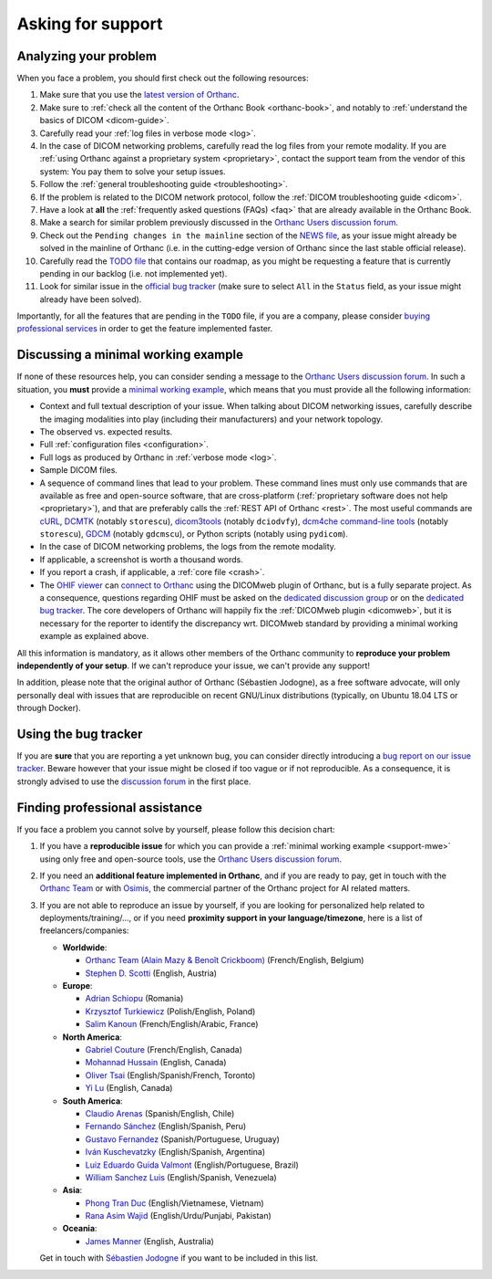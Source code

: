 .. _support:

Asking for support
==================

.. _support-resources:

Analyzing your problem
----------------------

When you face a problem, you should first check out the following
resources:

1. Make sure that you use the `latest version of Orthanc
   <http://www.orthanc-server.com/download.php>`__.
2. Make sure to :ref:`check all the content of the Orthanc Book
   <orthanc-book>`, and notably to :ref:`understand the basics of
   DICOM <dicom-guide>`.
3. Carefully read your :ref:`log files in verbose mode <log>`.
4. In the case of DICOM networking problems, carefully read the log
   files from your remote modality. If you are :ref:`using Orthanc
   against a proprietary system <proprietary>`, contact the support
   team from the vendor of this system: You pay them to solve your
   setup issues.
5. Follow the :ref:`general troubleshooting guide <troubleshooting>`.
6. If the problem is related to the DICOM network protocol, follow
   the :ref:`DICOM troubleshooting guide <dicom>`.
7. Have a look at **all** the :ref:`frequently asked questions (FAQs)
   <faq>` that are already available in the Orthanc Book.
8. Make a search for similar problem previously discussed in the
   `Orthanc Users discussion forum
   <https://groups.google.com/forum/#!forum/orthanc-users>`__.
9. Check out the ``Pending changes in the mainline`` section of the
   `NEWS file
   <https://hg.orthanc-server.com/orthanc/file/default/NEWS>`__, as
   your issue might already be solved in the mainline of Orthanc (i.e.
   in the cutting-edge version of Orthanc since the last stable
   official release).
10. Carefully read the `TODO file
    <https://hg.orthanc-server.com/orthanc/file/default/TODO>`__ that
    contains our roadmap, as you might be requesting a feature that is
    currently pending in our backlog (i.e. not implemented yet).
11. Look for similar issue in the `official bug tracker
    <https://bugs.orthanc-server.com/query.cgi>`__ (make sure to
    select ``All`` in the ``Status`` field, as your issue might
    already have been solved).


Importantly, for all the features that are pending in the ``TODO``
file, if you are a company, please consider `buying professional
services <https://osimis.io/en/orthanc-support-contract>`__ in order to get
the feature implemented faster.
   
   
.. _support-mwe:

Discussing a minimal working example
------------------------------------
   
If none of these resources help, you can consider sending a message to
the `Orthanc Users discussion forum
<https://groups.google.com/forum/#!forum/orthanc-users>`__. In such a
situation, you **must** provide a `minimal working example
<https://en.wikipedia.org/wiki/Minimal_working_example>`__, which means that
you must provide all the following information:

* Context and full textual description of your issue. When talking
  about DICOM networking issues, carefully describe the imaging
  modalities into play (including their manufacturers) and your
  network topology.
* The observed vs. expected results.
* Full :ref:`configuration files <configuration>`.
* Full logs as produced by Orthanc in :ref:`verbose mode <log>`.
* Sample DICOM files.
* A sequence of command lines that lead to your problem. These command
  lines must only use commands that are available as free and
  open-source software, that are cross-platform (:ref:`proprietary
  software does not help <proprietary>`), and that are preferably
  calls the :ref:`REST API of Orthanc <rest>`. The most useful
  commands are `cURL <https://en.wikipedia.org/wiki/CURL>`__, `DCMTK
  <https://dicom.offis.de/dcmtk.php.en>`__ (notably ``storescu``),
  `dicom3tools <https://www.dclunie.com/dicom3tools.html>`__ (notably
  ``dciodvfy``), `dcm4che command-line tools
  <https://www.dcm4che.org/>`__ (notably ``storescu``), `GDCM
  <http://gdcm.sourceforge.net/>`__ (notably ``gdcmscu``), or Python
  scripts (notably using ``pydicom``).
* In the case of DICOM networking problems, the logs from the remote
  modality.
* If applicable, a screenshot is worth a thousand words.
* If you report a crash, if applicable, a :ref:`core file <crash>`.
* The `OHIF viewer <https://ohif.org/>`__ can `connect to Orthanc
  <https://docs.ohif.org/history/v1/connecting-to-image-archives/orthanc-with-docker.html>`__
  using the DICOMweb plugin of Orthanc, but is a fully separate
  project. As a consequence, questions regarding OHIF must be asked on
  the `dedicated discussion group
  <https://groups.google.com/g/cornerstone-platform>`__ or on the
  `dedicated bug tracker
  <https://github.com/OHIF/Viewers/issues>`__. The core developers of
  Orthanc will happily fix the :ref:`DICOMweb plugin <dicomweb>`, but
  it is necessary for the reporter to identify the discrepancy wrt.
  DICOMweb standard by providing a minimal working example as
  explained above.


All this information is mandatory, as it allows other members of the
Orthanc community to **reproduce your problem independently of your
setup**. If we can't reproduce your issue, we can't provide any
support!

In addition, please note that the original author of Orthanc
(Sébastien Jodogne), as a free software advocate, will only personally
deal with issues that are reproducible on recent GNU/Linux
distributions (typically, on Ubuntu 18.04 LTS or through Docker).


.. _support-tracker:

Using the bug tracker
---------------------

If you are **sure** that you are reporting a yet unknown bug, you can
consider directly introducing a `bug report on our issue tracker
<https://bugs.orthanc-server.com/enter_bug.cgi>`__. Beware however
that your issue might be closed if too vague or if not reproducible.
As a consequence, it is strongly advised to use the `discussion forum
<https://groups.google.com/forum/#!forum/orthanc-users>`__ in the
first place.


.. _support-freelancers:

Finding professional assistance
-------------------------------

If you face a problem you cannot solve by yourself, please follow this
decision chart:

1. If you have a **reproducible issue** for which you can provide a
   :ref:`minimal working example <support-mwe>` using only free and
   open-source tools, use the `Orthanc Users discussion forum
   <https://groups.google.com/forum/#!forum/orthanc-users>`__.

2. If you need an **additional feature implemented in Orthanc**,
   and if you are ready to pay, get in touch with the `Orthanc Team <https://orthanc.team>`__
   or with `Osimis <mailto:orthanc-support@osimis.io>`__, the commercial partner of
   the Orthanc project for AI related matters.

3. If you are not able to reproduce an issue by yourself, if you are
   looking for personalized help related to deployments/training/...,
   or if you need **proximity support in your language/timezone**,
   here is a list of freelancers/companies:

   * **Worldwide**:
   
     * `Orthanc Team (Alain Mazy & Benoît Crickboom) <https://orthanc.team>`__ (French/English, Belgium)
     * `Stephen D. Scotti <mailto:sscotti@sias.dev>`__ (English, Austria)

   * **Europe**:

     * `Adrian Schiopu <sc.callisto.srl@gmail.com>`__ (Romania)
     * `Krzysztof Turkiewicz <http://www.deeveeloop.pl/>`__ (Polish/English, Poland)
     * `Salim Kanoun <https://github.com/salimkanoun>`__ (French/English/Arabic, France)

   * **North America**:
       
     * `Gabriel Couture <https://github.com/gacou54/>`__ (French/English, Canada)
     * `Mohannad Hussain <https://www.linkedin.com/in/mohannadhussain/>`__ (English, Canada)
     * `Oliver Tsai <mailto:oliver@futurepacs.com>`__ (English/Spanish/French, Toronto)
     * `Yi Lu <https://www.linkedin.com/in/digihunch/>`__ (English, Canada)

   * **South America**:
       
     * `Claudio Arenas <mailto:dentista.arenas@gmail.com>`__ (Spanish/English, Chile)
     * `Fernando Sánchez <https://integraper.com/?page_id=529>`__ (English/Spanish, Peru)
     * `Gustavo Fernandez <https://www.linkedin.com/in/gfernandezguirland/>`__ (Spanish/Portuguese, Uruguay)
     * `Iván Kuschevatzky <mailto:ivankuche@gmail.com>`__ (English/Spanish, Argentina)
     * `Luiz Eduardo Guida Valmont <https://www.linkedin.com/in/luizvalmont/>`__ (English/Portuguese, Brazil)
     * `William Sanchez Luis <mailto:williamsanchezluis@gmail.com>`__ (English/Spanish, Venezuela)

   * **Asia**:
     
     * `Phong Tran Duc <http://www.itechcorp.com.vn/>`__ (English/Vietnamese, Vietnam)
     * `Rana Asim Wajid <http://ethosmed.com/>`__ (English/Urdu/Punjabi, Pakistan)

   * **Oceania**:
     
     * `James Manner <https://binary.com.au/>`__ (English, Australia)

   Get in touch with `Sébastien Jodogne
   <mailto:s.jodogne@orthanc-labs.com>`__ if you want to be included
   in this list.
 
